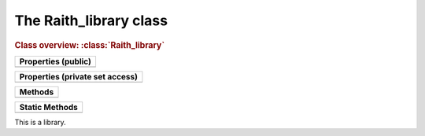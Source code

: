 The Raith_library class
=======================

.. rubric:: Class overview:  :class:`Raith_library`

+---------------------+
| Properties (public) |
+=====================+
|                     |
+---------------------+

+---------------------------------+
| Properties (private set access) |
+=================================+
|                                 |
+---------------------------------+

+---------+
| Methods |
+=========+
|         |
+---------+

+----------------+
| Static Methods |
+================+
|                |
+----------------+

.. class:: Raith_library

   This is a library.
